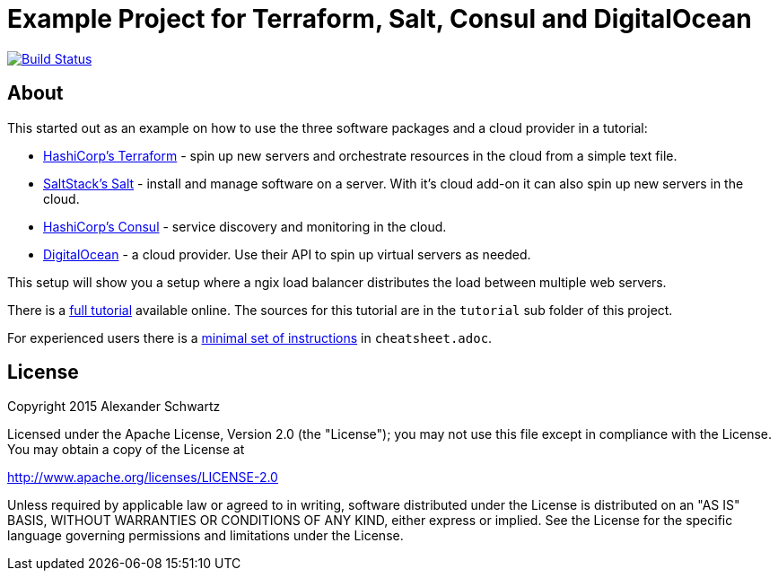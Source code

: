 ifdef::env-github[:outfilesuffix: .adoc]
:ext-relative: {outfilesuffix}

# Example Project for Terraform, Salt, Consul and DigitalOcean

image:https://travis-ci.org/ahus1/saltconsul-examples.svg["Build Status", link="https://travis-ci.org/ahus1/saltconsul-examples"]

## About

This started out as an example on how to use the three software packages and a cloud provider in a tutorial:

   * http://terraform.io/[HashiCorp's Terraform^] - spin up new servers and orchestrate resources in the cloud from a simple text file.

   * http://docs.saltstack.com/[SaltStack's Salt^] - install and manage software on a server. With it's cloud add-on it can also spin up new servers in the cloud.

   * https://consul.io/[HashiCorp's Consul^] - service discovery and monitoring in the cloud.

   * https://www.digitalocean.com/[DigitalOcean^] - a cloud provider. Use their API to spin up virtual servers as needed.

This setup will show you a setup where a ngix load balancer distributes the load between multiple web servers.

There is a http://ahus1.github.io/saltconsul-examples/tutorial.html[full tutorial^] available online.
The sources for this tutorial are in the `tutorial` sub folder of this project.

For experienced users there is a <<cheatsheet{ext-relative}#cheat-sheet,minimal set of instructions>> in `cheatsheet.adoc`.

## License

Copyright 2015 Alexander Schwartz

Licensed under the Apache License, Version 2.0 (the "License");
you may not use this file except in compliance with the License.
You may obtain a copy of the License at

http://www.apache.org/licenses/LICENSE-2.0

Unless required by applicable law or agreed to in writing, software
distributed under the License is distributed on an "AS IS" BASIS,
WITHOUT WARRANTIES OR CONDITIONS OF ANY KIND, either express or implied.
See the License for the specific language governing permissions and
limitations under the License.
